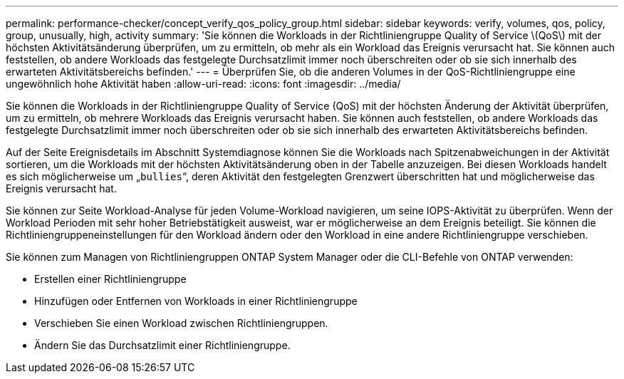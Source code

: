 ---
permalink: performance-checker/concept_verify_qos_policy_group.html 
sidebar: sidebar 
keywords: verify, volumes, qos, policy, group, unusually, high, activity 
summary: 'Sie können die Workloads in der Richtliniengruppe Quality of Service \(QoS\) mit der höchsten Aktivitätsänderung überprüfen, um zu ermitteln, ob mehr als ein Workload das Ereignis verursacht hat. Sie können auch feststellen, ob andere Workloads das festgelegte Durchsatzlimit immer noch überschreiten oder ob sie sich innerhalb des erwarteten Aktivitätsbereichs befinden.' 
---
= Überprüfen Sie, ob die anderen Volumes in der QoS-Richtliniengruppe eine ungewöhnlich hohe Aktivität haben
:allow-uri-read: 
:icons: font
:imagesdir: ../media/


[role="lead"]
Sie können die Workloads in der Richtliniengruppe Quality of Service (QoS) mit der höchsten Änderung der Aktivität überprüfen, um zu ermitteln, ob mehrere Workloads das Ereignis verursacht haben. Sie können auch feststellen, ob andere Workloads das festgelegte Durchsatzlimit immer noch überschreiten oder ob sie sich innerhalb des erwarteten Aktivitätsbereichs befinden.

Auf der Seite Ereignisdetails im Abschnitt Systemdiagnose können Sie die Workloads nach Spitzenabweichungen in der Aktivität sortieren, um die Workloads mit der höchsten Aktivitätsänderung oben in der Tabelle anzuzeigen. Bei diesen Workloads handelt es sich möglicherweise um „`bullies`“, deren Aktivität den festgelegten Grenzwert überschritten hat und möglicherweise das Ereignis verursacht hat.

Sie können zur Seite Workload-Analyse für jeden Volume-Workload navigieren, um seine IOPS-Aktivität zu überprüfen. Wenn der Workload Perioden mit sehr hoher Betriebstätigkeit ausweist, war er möglicherweise an dem Ereignis beteiligt. Sie können die Richtliniengruppeneinstellungen für den Workload ändern oder den Workload in eine andere Richtliniengruppe verschieben.

Sie können zum Managen von Richtliniengruppen ONTAP System Manager oder die CLI-Befehle von ONTAP verwenden:

* Erstellen einer Richtliniengruppe
* Hinzufügen oder Entfernen von Workloads in einer Richtliniengruppe
* Verschieben Sie einen Workload zwischen Richtliniengruppen.
* Ändern Sie das Durchsatzlimit einer Richtliniengruppe.

